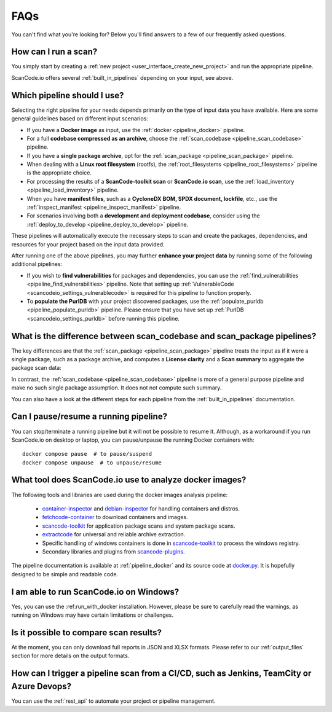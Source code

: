 .. _faq:

FAQs
====

You can't find what you're looking for? Below you'll find answers to a few of
our frequently asked questions.

How can I run a scan?
---------------------

You simply start by creating a :ref:`new project <user_interface_create_new_project>`
and run the appropriate pipeline.

ScanCode.io offers several :ref:`built_in_pipelines` depending on your input, see above.

.. _faq_which_pipeline:

Which pipeline should I use?
----------------------------

Selecting the right pipeline for your needs depends primarily on the type of input
data you have available.
Here are some general guidelines based on different input scenarios:

- If you have a **Docker image** as input, use the :ref:`docker <pipeline_docker>`
  pipeline.
- For a full **codebase compressed as an archive**, choose the
  :ref:`scan_codebase <pipeline_scan_codebase>` pipeline.
- If you have a **single package archive**, opt for the
  :ref:`scan_package <pipeline_scan_package>` pipeline.
- When dealing with a **Linux root filesystem** (rootfs), the
  :ref:`root_filesystems <pipeline_root_filesystems>` pipeline is the appropriate
  choice.
- For processing the results of a **ScanCode-toolkit scan** or **ScanCode.io scan**,
  use the :ref:`load_inventory <pipeline_load_inventory>` pipeline.
- When you have **manifest files**, such as a
  **CycloneDX BOM, SPDX document, lockfile**, etc.,
  use the :ref:`inspect_manifest <pipeline_inspect_manifest>` pipeline.
- For scenarios involving both a **development and deployment codebase**, consider using
  the :ref:`deploy_to_develop <pipeline_deploy_to_develop>` pipeline.

These pipelines will automatically execute the necessary steps to scan and create the
packages, dependencies, and resources for your project based on the input data provided.

After running one of the above pipelines, you may further **enhance your project data**
by running some of the following additional pipelines:

- If you wish to **find vulnerabilities** for packages and dependencies, you can use the
  :ref:`find_vulnerabilities <pipeline_find_vulnerabilities>` pipeline.
  Note that setting up :ref:`VulnerableCode <scancodeio_settings_vulnerablecode>` is
  required for this pipeline to function properly.

- To **populate the PurlDB** with your project discovered packages, use the
  :ref:`populate_purldb <pipeline_populate_purldb>` pipeline.
  Please ensure that you have set up
  :ref:`PurlDB <scancodeio_settings_purldb>` before running this pipeline.

What is the difference between scan_codebase and scan_package pipelines?
------------------------------------------------------------------------

The key differences are that the :ref:`scan_package <pipeline_scan_package>` pipeline
treats the input as if it were a single package, such as a package archive, and
computes a **License clarity** and a **Scan summary** to aggregate the package scan
data:

.. image:: images/license-clarity-scan-summary.png

In contrast, the :ref:`scan_codebase <pipeline_scan_codebase>` pipeline is more of a
general purpose pipeline and make no such single package assumption.
It does not not compute such summary.

You can also have a look at the different steps for each pipeline from the
:ref:`built_in_pipelines` documentation.

Can I pause/resume a running pipeline?
--------------------------------------

You can stop/terminate a running pipeline but it will not be possible to resume it.
Although, as a workaround if you run ScanCode.io on desktop or laptop,
you can pause/unpause the running Docker containers with::

    docker compose pause  # to pause/suspend
    docker compose unpause  # to unpause/resume

What tool does ScanCode.io use to analyze docker images?
--------------------------------------------------------

The following tools and libraries are used during the docker images analysis pipeline:

 - `container-inspector <https://github.com/nexB/container-inspector>`_ and
   `debian-inspector <https://github.com/nexB/debian-inspector>`_ for handling containers
   and distros.
 - `fetchcode-container <https://pypi.org/project/fetchcode-container/>`_ to download
   containers and images.
 - `scancode-toolkit <https://github.com/nexB/scancode-toolkit>`_ for application
   package scans and system package scans.
 - `extractcode <https://github.com/nexB/extractcode>`_ for universal and reliable
   archive extraction.
 - Specific handling of windows containers is done in
   `scancode-toolkit <https://github.com/nexB/scancode-toolkit>`_ to process the windows registry.
 - Secondary libraries and plugins from
   `scancode-plugins <https://github.com/nexB/scancode-plugins>`_.

The pipeline documentation is available at :ref:`pipeline_docker` and its source code
at `docker.py <https://github.com/nexB/scancode.io/blob/main/scanpipe/pipelines/docker.py>`_.
It is hopefully designed to be simple and readable code.

I am able to run ScanCode.io on Windows?
----------------------------------------

Yes, you can use the :ref:run_with_docker installation. However, please be sure to
carefully read the warnings, as running on Windows may have certain limitations or
challenges.

Is it possible to compare scan results?
---------------------------------------

At the moment, you can only download full reports in JSON and XLSX formats.
Please refer to our :ref:`output_files` section for more details on the output formats.

How can I trigger a pipeline scan from a CI/CD, such as Jenkins, TeamCity or Azure Devops?
------------------------------------------------------------------------------------------

You can use the :ref:`rest_api` to automate your project or pipeline management.
